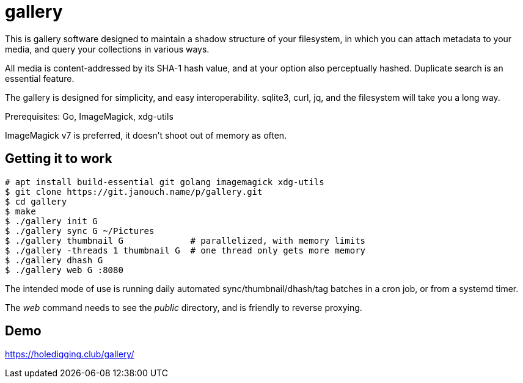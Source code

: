 gallery
=======

This is gallery software designed to maintain a shadow structure
of your filesystem, in which you can attach metadata to your media,
and query your collections in various ways.

All media is content-addressed by its SHA-1 hash value, and at your option
also perceptually hashed.  Duplicate search is an essential feature.

The gallery is designed for simplicity, and easy interoperability.
sqlite3, curl, jq, and the filesystem will take you a long way.

Prerequisites: Go, ImageMagick, xdg-utils

ImageMagick v7 is preferred, it doesn't shoot out of memory as often.

Getting it to work
------------------
 # apt install build-essential git golang imagemagick xdg-utils
 $ git clone https://git.janouch.name/p/gallery.git
 $ cd gallery
 $ make
 $ ./gallery init G
 $ ./gallery sync G ~/Pictures
 $ ./gallery thumbnail G             # parallelized, with memory limits
 $ ./gallery -threads 1 thumbnail G  # one thread only gets more memory
 $ ./gallery dhash G
 $ ./gallery web G :8080

The intended mode of use is running daily automated sync/thumbnail/dhash/tag
batches in a cron job, or from a systemd timer.

The _web_ command needs to see the _public_ directory,
and is friendly to reverse proxying.

Demo
----
https://holedigging.club/gallery/
